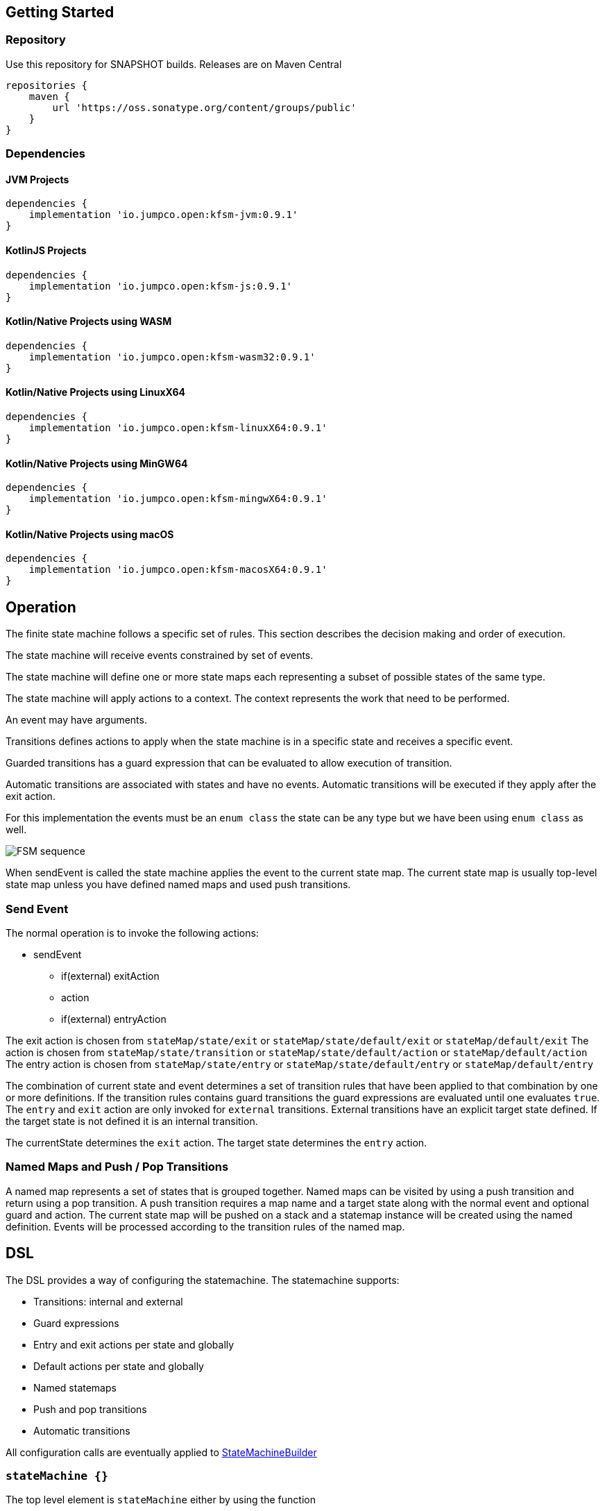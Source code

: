 == Getting Started

=== Repository

Use this repository for SNAPSHOT builds. Releases are on Maven Central
[source,groovy]
----
repositories {
    maven {
        url 'https://oss.sonatype.org/content/groups/public'
    }
}
----
=== Dependencies
==== JVM Projects

[source,groovy]
----
dependencies {
    implementation 'io.jumpco.open:kfsm-jvm:0.9.1'
}
----

==== KotlinJS Projects

[source,groovy]
----
dependencies {
    implementation 'io.jumpco.open:kfsm-js:0.9.1'
}
----

==== Kotlin/Native Projects using WASM

[source,groovy]
----
dependencies {
    implementation 'io.jumpco.open:kfsm-wasm32:0.9.1'
}
----

==== Kotlin/Native Projects using LinuxX64

[source,groovy]
----
dependencies {
    implementation 'io.jumpco.open:kfsm-linuxX64:0.9.1'
}
----

==== Kotlin/Native Projects using MinGW64

[source,groovy]
----
dependencies {
    implementation 'io.jumpco.open:kfsm-mingwX64:0.9.1'
}
----

==== Kotlin/Native Projects using macOS

[source,groovy]
----
dependencies {
    implementation 'io.jumpco.open:kfsm-macosX64:0.9.1'
}
----
== Operation
The finite state machine follows a specific set of rules. This section describes the decision making and order of execution.

The state machine will receive events constrained by set of events.

The state machine will define one or more state maps each representing a subset of possible states of the same type.

The state machine will apply actions to a context. The context represents the work that need to be performed.

An event may have arguments.

Transitions defines actions to apply when the state machine is in a specific state and receives a specific event.

Guarded transitions has a guard expression that can be evaluated to allow execution of transition.

Automatic transitions are associated with states and have no events. Automatic transitions will be executed if they apply after the exit action.

For this implementation the events must be an `enum class` the state can be any type but we have been using `enum class` as well.

image::statemachine_sequence.png[FSM sequence]

When sendEvent is called the state machine applies the event to the current state map.
The current state map is usually top-level state map unless you have defined named maps and used push transitions.

=== Send Event
The normal operation is to invoke the following actions:

* sendEvent
** if(external) exitAction
** action
** if(external) entryAction

The exit action is chosen from  `stateMap/state/exit` or `stateMap/state/default/exit` or `stateMap/default/exit`
The action is chosen from `stateMap/state/transition` or `stateMap/state/default/action` or `stateMap/default/action`
The entry action is chosen from  `stateMap/state/entry` or `stateMap/state/default/entry` or `stateMap/default/entry`

The combination of current state and event determines a set of transition rules that have been applied to that combination by one or more definitions.
If the transition rules contains guard transitions the guard expressions are evaluated until one evaluates `true`.
The `entry` and `exit` action are only invoked for `external` transitions.
External transitions have an explicit target state defined. If the target state is not defined it is an internal transition.

The currentState determines the `exit` action. The target state determines the `entry` action.

=== Named Maps and Push / Pop Transitions

A named map represents a set of states that is grouped together. Named maps can be visited by using a push transition and return using a pop transition.
A push transition requires a map name and a target state along with the normal event and optional guard and action.
The current state map will be pushed on a stack and a statemap instance will be created using the named definition.
Events will be processed according to the transition rules of the named map.

== DSL
The DSL provides a way of configuring the statemachine.
The statemachine supports:

* Transitions: internal and external
* Guard expressions
* Entry and exit actions per state and globally
* Default actions per state and globally
* Named statemaps
* Push and pop transitions
* Automatic transitions

All configuration calls are eventually applied to link:javadoc/kfsm/io.jumpco.open.kfsm/-state-machine-builder/index.html[StateMachineBuilder]

=== `stateMachine {}`
The top level element is `stateMachine` either by using the function

* link:javadoc/kfsm/io.jumpco.open.kfsm/-state-machine-builder/state-machine.html[StateMachineBuilder::stateMachine]
* link:javadoc/kfsm/io.jumpco.open.kfsm/state-machine.html[stateMachine]

[source,kotlin]
----
// using builder function
val definition = StateMachineBuilder<StateEnum,EventEnum,ContextType>(StateEnum.values().toSet()).stateMachine {
    default { // global defaults
    }
    initial { // initial state expression
    }
    initialMap { // define expression for deriving state stack for nested maps.
    }
    stateMap { // define named statemap
    }
    state { // state definition
    }
}.build()
// using global function
val definition = stateMachine(StateEnum.values().toSet(), EventEnum::class,ContextType::class) {
    default { // global defaults
    }
    initial { // initial state expression
    }
    initialMap { // define expression for deriving state stack for nested maps.
    }
    stateMap { // define named statemap
    }
    state { // state definition
    }
}.build()
----

=== `default {}`
* Handler: link:javadoc/kfsm/io.jumpco.open.kfsm/-dsl-state-machine-handler/default.html[DslStateMachineHandler::default]
* Mandatory: _Optional_
* Cardinality: _Multiple_

Provide default configuration for entry and exit actions as well as a default action.

Example:
[source,kotlin]
----
default {
    action { // global action
    }
    entry { // global state entry action
    }
    exit { // global state exit action
    }
    transition { // default transitions
    }
}
----

==== action {}
* Handler: link:javadoc/kfsm/io.jumpco.open.kfsm/-dsl-state-map-default-event-handler/action.html[DslStateMachineDefaultEventHandler::action]
* Mandatory: _Optional_
* Cardinality: _Single_

Provide a lambda `C.(S,E, Array<out Any>)->Unit` that will be invoked when no other transitions are matched.

Example:
[source,kotlin]
----
action { currentState, event, args -> // global default action
    contextFunction()
    anotherContextFunction()
}
----

==== entry {}
* Handler: link:javadoc/kfsm/io.jumpco.open.kfsm/-dsl-state-machine-default-event-handler/entry.html[DslStateMachineDefaultEventHandler::entry]
* Mandatory: _Optional_
* Cardinality: _Single_

Provide a lambda `C.(S,S,Array<out Any>) -> Unit` that will be invoked before a change in the state of the FSM.
Global entry actions will be called for all external transitions after state specific entry actions.

Example:
[source,kotlin]
----
entry { fromState, targetState, args ->
    println("Entering:$targetState from $fromState with ${args.toList()}")
}
----

==== exit {}
* Handler: link:javadoc/kfsm/io.jumpco.open.kfsm/-dsl-state-machine-default-event-handler/exit.html[DslStateMachineDefaultEventHandler::exit]
* Mandatory: _Optional_
* Cardinality: _Single_

Provide a lambda `C.(S,S,Array<out Any>) -> Unit` that will be invoked after a change in the state of the FSM.
Global exit actions will be called for all external transitions after state specific entry actions.

Example:
[source,kotlin]
----
exit { fromState, targetState, args ->
    println("Exiting:$fromState to $targetState with ${args.toList()}")
}
----
==== transition(E [to S]) {}
* Handler: link:javadoc/kfsm/io.jumpco.open.kfsm/-dsl-state-machine-default-event-handler/transition.html[DslStateMachineDefaultEventHandler::transition]
* Mandatory: _Optional_
* Cardinality: _Multiple_

This defines a transition when a specific event is receive and no other transition was matched.
There are 2 variations, the first is internal and doesn't define a target state, the second is external and defines a target state.
In both cases the lambda type is `C.(Array<out Any) -> Unit`

Example:
[source,kotlin]
----
transition(Event.EVENT) { args -> // default internal state action for given event
    someFunction()
}

transition(Event.EVENT to State.STATE) { args-> // default external state action for given event
    anotherFunction()
}
----

=== `initial {}`
* Handler: link:javadoc/kfsm/io.jumpco.open.kfsm/-dsl-state-machine-handler/initial.html[DslStateMachineHandler::initial]
* Mandatory: _Optional_
* Cardinality: _Single_

Provide a lambda `C.() -> S` that will determine the state of the state machine.

Example:
[source,kotlin]
----
initial {
    when(flag) {
        1 -> State.S1
        2 -> State.S2
        else -> error("Invalid state")
    }
}
----
=== `initialMap {}`
* Handler: link:javadoc/kfsm/io.jumpco.open.kfsm/-dsl-state-machine-handler/initial-map.html[DslStateMachineHandler::initialMap]
* Mandatory: _Optional_
* Cardinality: _Single_


One of `initial` or `initialMap` must be provided.
When a state-machine has named maps the `initialMap` must be provied.

Provide a lambda `C.() -> StateMapList<S>` that will determine the state of the state machine and map names that should be placed on the stack.

Example:
[source,kotlin]
----
initialMap {
    mutableListOf<StateMapItem<PayingTurnstileStates>>().apply {
        if (locked) {
            this.add(PayingTurnstileStates.LOCKED to "default")
        } else {
            this.add(PayingTurnstileStates.UNLOCKED to "default")
        }
        if (coins > 0) {
            this.add(PayingTurnstileStates.COINS to "coins")
        }
    }
}
----

=== `state(currentState: S) {}`
* Handler: link:javadoc/kfsm/io.jumpco.open.kfsm/-dsl-state-map-handler/state.html[DslStateMachineHandler::state]
* Mandatory: _Mandatory_
* Cardinality: _Multiple_

Each `state` block decribes the transitions for a given state.

Example:
[source,kotlin]
----
state(State.STATE) {
    default { // default action for State.STATE
    }
    entry { // entry action for State.STATE
    }
    exit { // exit action for State.STATE
    }
    transition(Event.EV2 to State.S1, guard = {flag == 1 }) { // external transition with guard expression
    }
    transition(Event.EV2 to State.S1) { // external transition
    }
    transition(Event.EV1, guard = { flag == 2 }) { // internal transition with guard expression
    }
    transition(Event.EV1) { // internal guard expression
    }
    pushTransition(Event.EV2, "mapName", State.S1, gaurd = { flag == 1}) { // push transition to new map with guard expression
    }
    pushTransition(Event.EV2, "mapName", State.S1) { // push transition to new map
    }
    popTransition(Event.EV3) { // pop transition without targetState
    }
    popTransition(Event.EV3, State.S2) { // pop transition changing state while executing current action only
    }
    popTransition(Event.EV3, "newMap", State.S3) { // pop transition leading into new push transition while executing current action only
    }
    automatic(State.S1, guard = { flag == 1}) { // automatic transition to new state when guard is met
    }
    automatic(State.S1) { // automatic transition to new state
    }
}
----

==== default {}
* Handler: link:javadoc/kfsm/io.jumpco.open.kfsm/-dsl-state-map-event-handler/default.html[DslStateMachineEventHandler::default]
* Mandatory: _Optional_
* Cardinality: _Single_

A state block may have one default action which is a lambda of type `C.(S,E,Array<out Any>) -> Unit` that is invoked when no other transition is found for the given state and event and guard expressions.

Example:
[source,kotlin]
----
default { fromState, event, args -> // default state action
    someDefaultAction()
}
----

==== entry {}
* Handler: link:javadoc/kfsm/io.jumpco.open.kfsm/-dsl-state-map-event-handler/entry.html[DslStateMachineEventHandler::entry]
* Mandatory: _Optional_
* Cardinality: _Single_

This defines a lambda of type `C.(S,S,Array<out Any>) -> Unit` that will be invoked after the transition action for an external transition.

Example:
[source,kotlin]
----

entry { fromState, targetState, args -> // state entry action
    println("Entering:$targetState from $fromState with ${args.toList()}")
}
----
==== exit {}
* Handler: link:javadoc/kfsm/io.jumpco.open.kfsm/-dsl-state-map-event-handler/exit.html[DslStateMachineEventHandler::exit]
* Mandatory: _Optional_
* Cardinality: _Single_

This defines a lambda of type `C.(S,S,Array<out Any>) -> Unit` that will be invoked before the transition action for an external transitions.

Example:
[source,kotlin]
----
exit { fromState, targetState, args -> // state exit action
    println("Exiting:$fromState to $targetState with ${args.toList()}")
}
----
==== automatic(targetState: S [, guard:{}]) {}
* Handler: link:javadoc/kfsm/io.jumpco.open.kfsm/-dsl-state-map-event-handler/automatic.html[DslStateMachineDefaultEventHandler::automatic]
* Mandatory: _Optional_
* Cardinality: _Multiple_

There are 2 variations of automatic transitions: Those with and without guards.
An automatic transition is exercises after the state machine has completed processing a transition.
All automatic transitions attached to a given state will be invoked if their guards are met.

==== automaticPop(targetState: S [, guard:{}]) {}
* Handler: link:javadoc/kfsm/io.jumpco.open.kfsm/-dsl-state-map-event-handler/automatic-pop.html[DslStateMachineDefaultEventHandler::automaticPop]
* Mandatory: _Optional_
* Cardinality: _Multiple_

There are 6 variations of automatic transitions: Those with and without guards, those with and without targetMaps which will lead to a new push transition.

==== automaticPush(targetMap: String, targetState: S [, guard:{}]) {}
* Handler: link:javadoc/kfsm/io.jumpco.open.kfsm/-dsl-state-map-event-handler/automatic-push.html[DslStateMachineDefaultEventHandler::automaticPush]
* Mandatory: _Optional_
* Cardinality: _Multiple_

There are 2 variations of automatic transitions: Those with and without guards


==== popTransition(event: E [to targetState: S]|[,targetMap: String, targetState: S], [guard:{}]) {}
* Handler: link:javadoc/kfsm/io.jumpco.open.kfsm/-dsl-state-map-event-handler/pop-transition.html[DslStateMachineEventHandler::popTransition]
* Mandatory: _Optional_
* Cardinality: _Multiple_

There are 6 variations of popTransitions to provide for with and without guards, with and without a new state and with and without a targetMap that will result in a new push transition.

==== pushTransition(event: E, targetMap: String, targetState: S [, guard:{}]) {}
* Handler: link:javadoc/kfsm/io.jumpco.open.kfsm/-dsl-state-map-event-handler/push-transition.html[DslStateMachineEventHandler::pushTransition]
* Mandatory: _Optional_
* Cardinality: _Multiple_

There are 2 variations of automatic transitions: Those with and without guards

==== transition(event: E [to targetState: S],[guard: {}]) {}
* Handler: link:javadoc/kfsm/io.jumpco.open.kfsm/-dsl-state-map-event-handler/transition.html[DslStateMachineEventHandler::transition]
* Mandatory: _Optional_
* Cardinality: _Multiple_

There are 4 variations of transitions: External and internal, with and without a guard expression.

This defines a transition action for a given event.
For an external transition a target state must be provided, while an internal transition must have no targetState.
An optional guard expression can be provided. The order in which the DSL encounters guard expression determine the evaluation order.
The first matching guard expression will determine the transition that will be used.
Their may be only one transition without a guard expression.

Examples:
[source,kotlin]
----
transition(Event.EV1, guard = { flag == 1 }) { args -> // internal transition with guard expression
}
transition(Event.EV1 to State.S2, guard = { flag == 2}) { args -> // external transition with guard expression
}
transition(Event.EV1) { args -> // internal transition
}
transition(Event.EV2 to State.S2) { args -> // external transition
}
----
